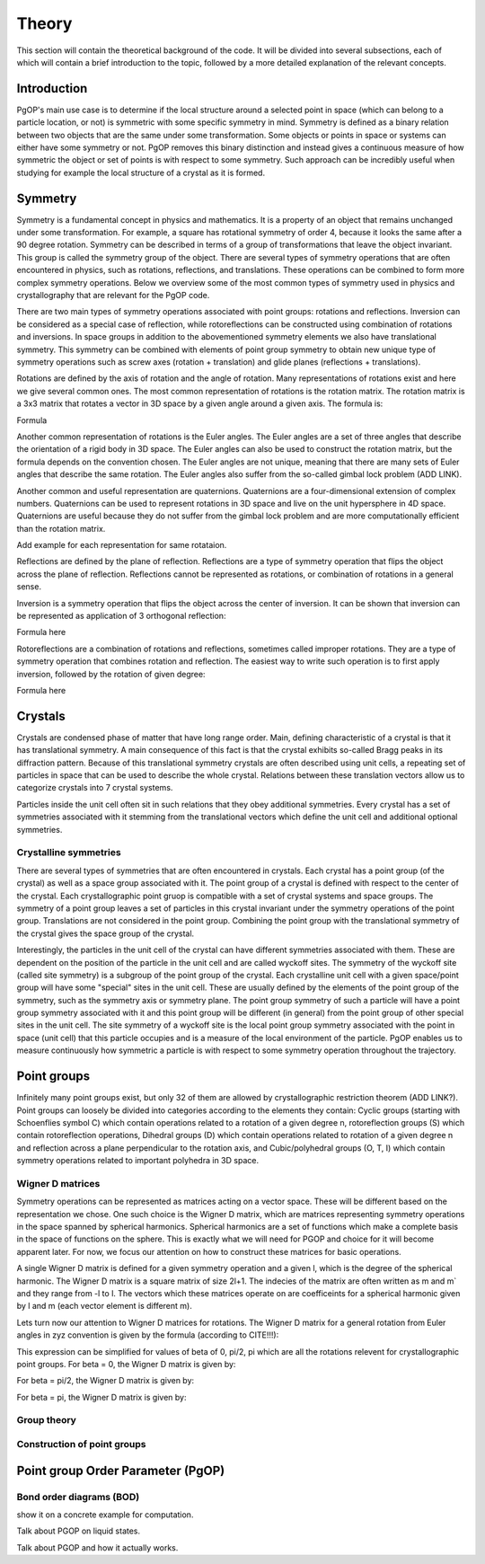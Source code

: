======
Theory
======

This section will contain the theoretical background of the code. It will be
divided into several subsections, each of which will contain a brief
introduction to the topic, followed by a more detailed explanation of the
relevant concepts.

Introduction
------------

PgOP's main use case is to determine if the local structure around a selected point in
space (which can belong to a particle location, or not) is symmetric with some specific
symmetry in mind. Symmetry is defined as a binary relation between two objects that are
the same under some transformation. Some objects or points in space or systems can
either have some symmetry or not. PgOP removes this binary distinction and instead gives
a continuous measure of how symmetric the object or set of points is with respect to
some symmetry. Such approach can be incredibly useful when studying for example the
local structure of a crystal as it is formed.

Symmetry
--------

Symmetry is a fundamental concept in physics and mathematics. It is a property of an
object that remains unchanged under some transformation. For example, a square has
rotational symmetry of order 4, because it looks the same after a 90 degree rotation.
Symmetry can be described in terms of a group of transformations that leave the object
invariant. This group is called the symmetry group of the object. There are several
types of symmetry operations that are often encountered in physics, such as rotations,
reflections, and translations. These operations can be combined to form more complex 
symmetry operations. Below we overview some of the most common types of symmetry used in
physics and crystallography that are relevant for the PgOP code.

There are two main types of symmetry operations associated with point groups: rotations
and reflections. Inversion can be considered as a special case of reflection, while
rotoreflections can be constructed using combination of rotations and inversions. In
space groups in addition to the abovementioned symmetry elements we also have
translational symmetry. This symmetry can be combined with elements of point group
symmetry to obtain new unique type of symmetry operations such as screw axes (rotation +
translation) and glide planes (reflections + translations).

Rotations are defined by the axis of rotation and the angle of rotation. Many
representations of rotations exist and here we give several common ones. The most common
representation of rotations is the rotation matrix. The rotation matrix is a 3x3 matrix
that rotates a vector in 3D space by a given angle around a given axis. The formula is:

Formula

Another common representation of rotations is the Euler angles. The Euler angles are a
set of three angles that describe the orientation of a rigid body in 3D space. The Euler
angles can also be used to construct the rotation matrix, but the formula depends on the
convention chosen. The Euler angles are not unique, meaning that there are many sets of
Euler angles that describe the same rotation. The Euler angles also suffer from the
so-called gimbal lock problem (ADD LINK). 

Another common and useful representation are quaternions. Quaternions are a
four-dimensional extension of complex numbers. Quaternions can be used to represent
rotations in 3D space and live on the unit hypersphere in 4D space. Quaternions are
useful because they do not suffer from the gimbal lock problem and are more
computationally efficient than the rotation matrix. 

Add example for each representation
for same rotataion.

Reflections are defined by the plane of reflection. Reflections are a type of symmetry
operation that flips the object across the plane of reflection. Reflections cannot be
represented as rotations, or combination of rotations in a general sense.

Inversion is a symmetry operation that flips the object across the center of inversion.
It can be shown that inversion can be represented as application of 3 orthogonal
reflection:

Formula here

Rotoreflections are a combination of rotations and reflections, sometimes called
improper rotations. They are a type of symmetry operation that combines rotation and
reflection. The easiest way to write such operation is to first apply inversion,
followed by the rotation of given degree:

Formula here


Crystals
--------

Crystals are condensed phase of matter that have long range order. Main, defining
characteristic of a crystal is that it has translational symmetry. A main consequence of
this fact is that the crystal exhibits so-called Bragg peaks in its diffraction pattern.
Because of this translational symmetry crystals are often described using unit cells, a
repeating set of particles in space that can be used to describe the whole crystal.
Relations between these translation vectors allow us to categorize crystals into 7
crystal systems. 

Particles inside the unit cell often sit in such relations that they obey additional
symmetries. Every crystal has a set of symmetries associated with it stemming from the
translational vectors which define the unit cell and additional optional symmetries.

Crystalline symmetries
~~~~~~~~~~~~~~~~~~~~~~

There are several types of symmetries that are often encountered in crystals. Each
crystal has a point group (of the crystal) as well as a space group associated with it.
The point group of a crystal is defined with respect to the center of the crystal. Each
crystallographic point gruop is compatible with a set of crystal systems and space
groups. The symmetry of a point group leaves a set of particles in this crystal
invariant under the symmetry operations of the point group. Translations are not
considered in the point group. Combining the point group with the translational symmetry
of the crystal gives the space group of the crystal. 

Interestingly, the particles in the
unit cell of the crystal can have different symmetries associated with them. These are
dependent on the position of the particle in the unit cell and are called wyckoff sites.
The symmetry of the wyckoff site (called site symmetry) is a subgroup of the point group
of the crystal. Each 
crystalline unit cell with a given space/point group will have some "special" sites in
the unit cell. These are usually defined by the elements of the point group of the
symmetry, such as the symmetry axis or symmetry plane. The point group symmetry of such
a particle will have a point group symmetry associated with it and this point group will
be different (in general) from the point group of other special sites in the unit cell.
The site symmetry of a wyckoff site is the local point group symmetry associated with
the point in space (unit cell) that this particle occupies and is a measure of the local
environment of the particle. PgOP enables us to measure continuously how symmetric a
particle is with respect to some symmetry operation throughout the trajectory.


Point groups
------------

Infinitely many point groups exist, but only 32 of them are allowed by crystallographic
restriction theorem (ADD LINK?). Point groups can loosely be divided into categories
according to the elements they contain: Cyclic groups (starting with Schoenflies symbol
C) which contain operations related to a rotation of a given degree n, rotoreflection
groups (S) which contain rotoreflection operations, Dihedral groups (D) which contain
operations related to rotation of a given degree n and reflection across a plane
perpendicular to the rotation axis, and Cubic/polyhedral groups (O, T, I) which contain
symmetry operations related to important polyhedra in 3D space.

Wigner D matrices
~~~~~~~~~~~~~~~~~
Symmetry operations can be represented as matrices acting on a vector space. These will
be different based on the representation we chose. One such choice is the Wigner D
matrix, which are matrices representing symmetry operations in the space spanned by
spherical harmonics. Spherical harmonics are a set of functions which make a complete
basis in the space of functions on the sphere. This is exactly what we will need for
PGOP and choice for it will become apparent later. For now, we focus our attention on
how to construct these matrices for basic operations.

A single Wigner D matrix is defined for a given symmetry operation and a given l, which
is the degree of the spherical harmonic. The Wigner D matrix is a square matrix of size
2l+1. The indecies of the matrix are often written as m and m` and they range from -l to
l. The vectors which these matrices operate on are coefficeints for a spherical harmonic
given by l and m (each vector element is different m).

Lets turn now our attention to Wigner D matrices for rotations. The Wigner D matrix for
a general rotation from Euler angles in zyz convention is given by the formula
(according to CITE!!!):


This expression can be simplified for values of beta of 0, pi/2, pi which are all the
rotations relevent for crystallographic point groups. For beta = 0, the Wigner D matrix
is given by:


For beta = pi/2, the Wigner D matrix is given by:


For beta = pi, the Wigner D matrix is given by:




Group theory
~~~~~~~~~~~~

Construction of point groups
~~~~~~~~~~~~~~~~~~~~~~~~~~~~

Point group Order Parameter (PgOP)
----------------------------------

Bond order diagrams (BOD)
~~~~~~~~~~~~~~~~~~~~~~~~~


show it on a concrete example for computation.

Talk about PGOP on liquid states.

Talk about PGOP and how it actually works.
